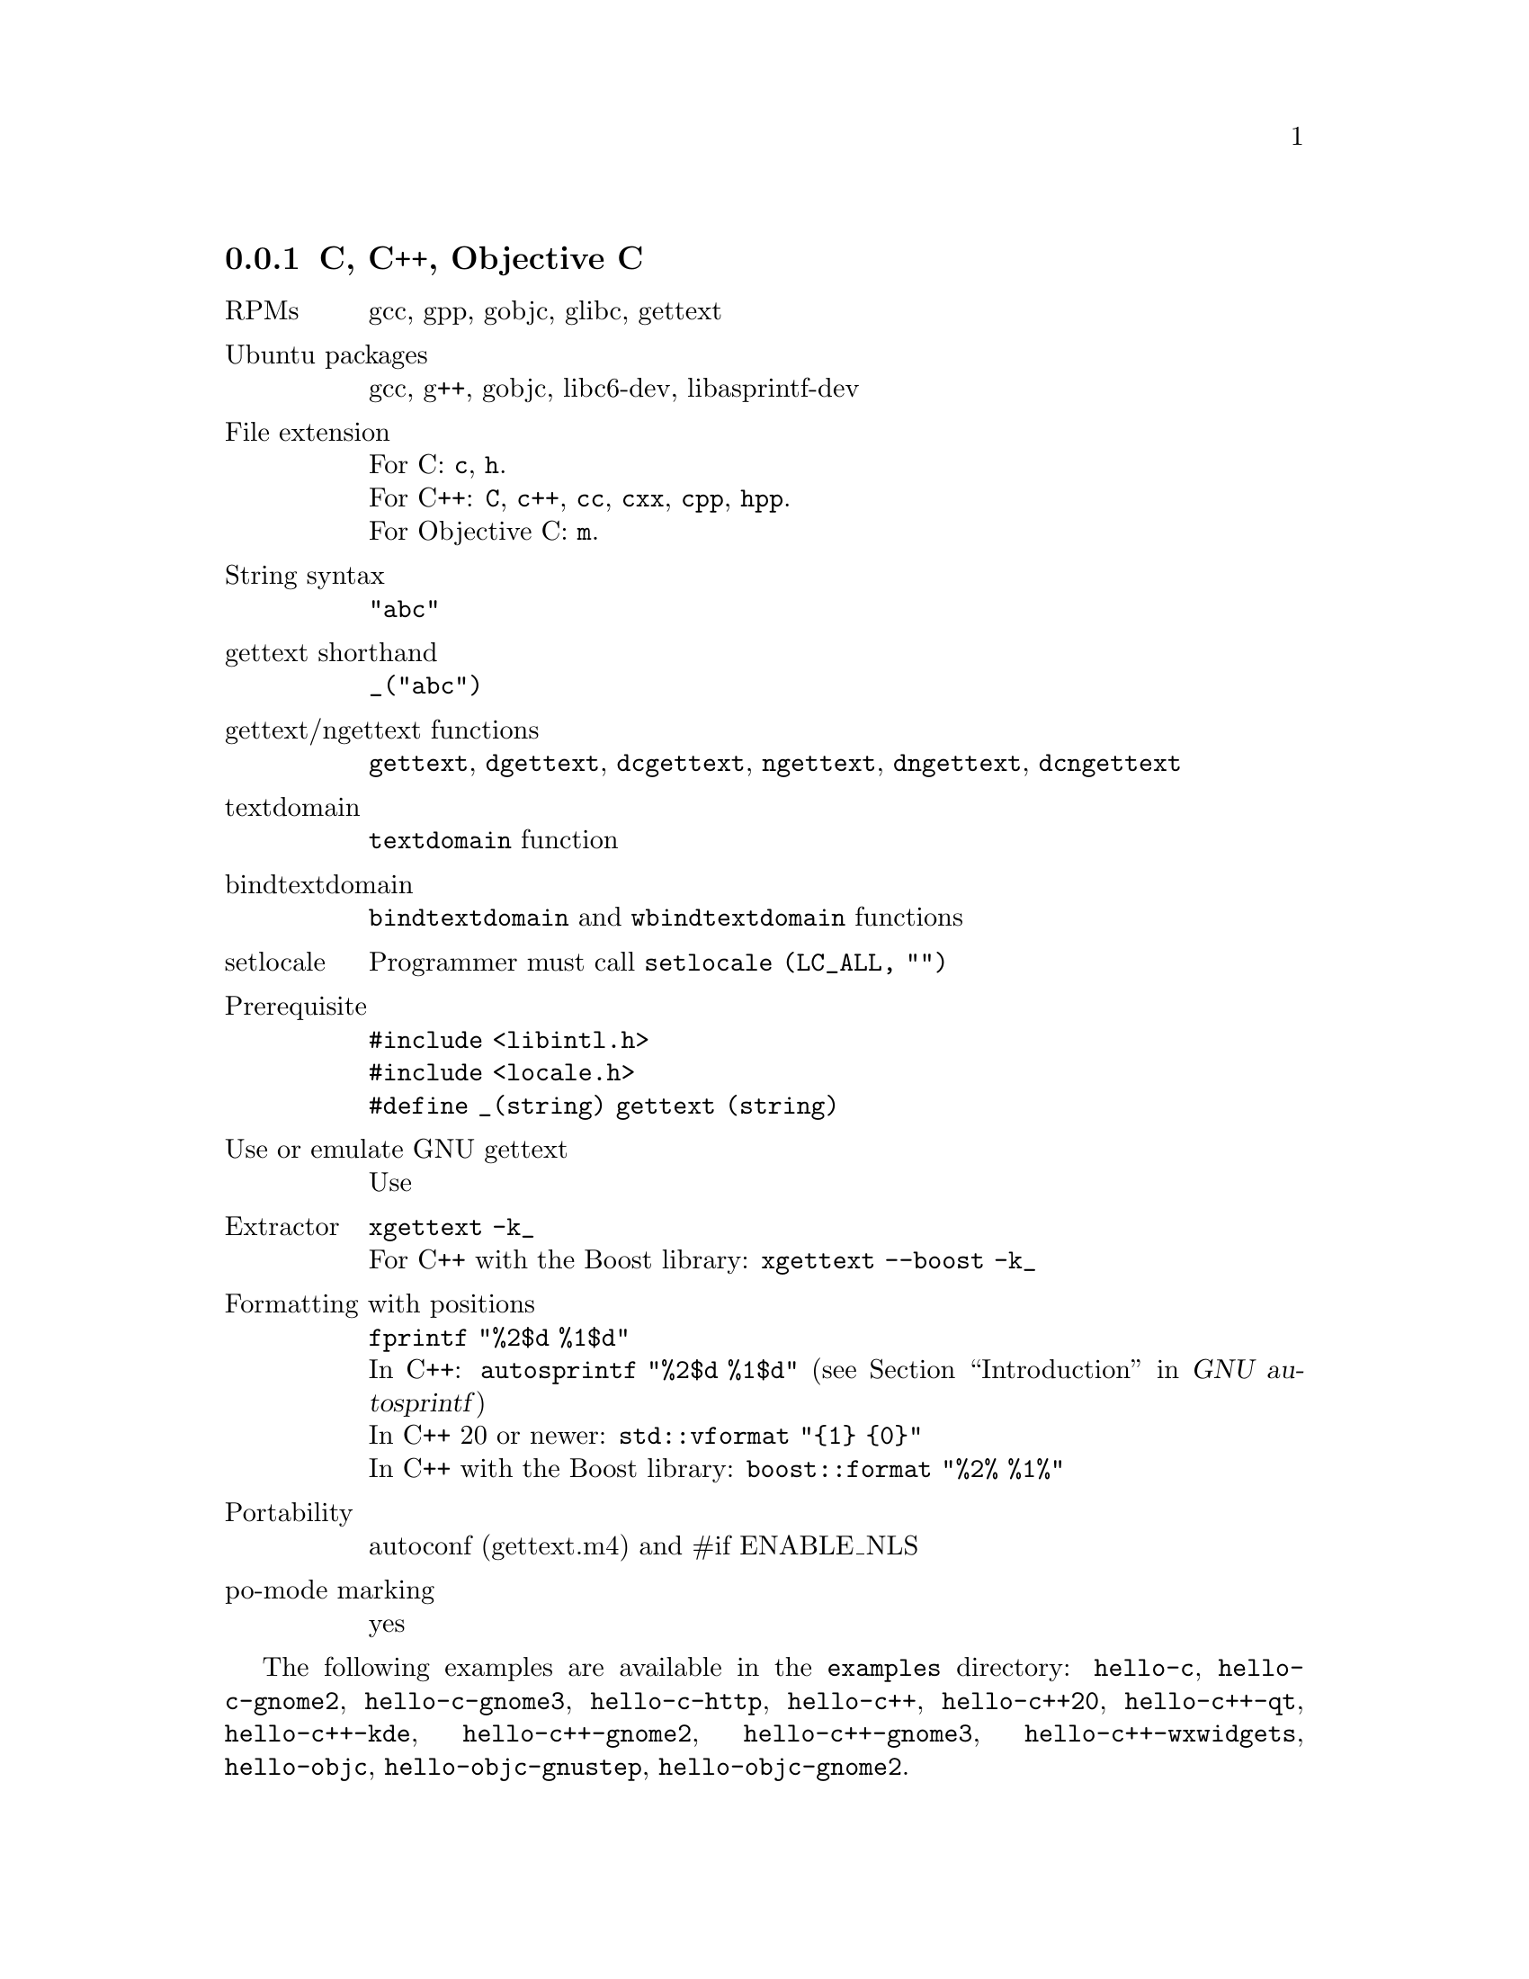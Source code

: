 @c This file is part of the GNU gettext manual.
@c Copyright (C) 1995-2025 Free Software Foundation, Inc.
@c See the file gettext.texi for copying conditions.

@node C
@subsection C, C++, Objective C
@cindex C and C-like languages

@table @asis
@item RPMs
gcc, gpp, gobjc, glibc, gettext

@item Ubuntu packages
gcc, g++, gobjc, libc6-dev, libasprintf-dev

@item File extension
For C: @code{c}, @code{h}.
@*For C++: @code{C}, @code{c++}, @code{cc}, @code{cxx}, @code{cpp}, @code{hpp}.
@*For Objective C: @code{m}.

@item String syntax
@code{"abc"}

@item gettext shorthand
@code{_("abc")}

@item gettext/ngettext functions
@code{gettext}, @code{dgettext}, @code{dcgettext}, @code{ngettext},
@code{dngettext}, @code{dcngettext}

@item textdomain
@code{textdomain} function

@item bindtextdomain
@code{bindtextdomain} and @code{wbindtextdomain} functions

@item setlocale
Programmer must call @code{setlocale (LC_ALL, "")}

@item Prerequisite
@code{#include <libintl.h>}
@*@code{#include <locale.h>}
@*@code{#define _(string) gettext (string)}

@item Use or emulate GNU gettext
Use

@item Extractor
@code{xgettext -k_}
@*For C++ with the Boost library: @code{xgettext --boost -k_}

@item Formatting with positions
@code{fprintf "%2$d %1$d"}
@*In C++: @code{autosprintf "%2$d %1$d"}
(@pxref{Top, , Introduction, autosprintf, GNU autosprintf})
@*In C++ 20 or newer: @code{std::vformat "@{1@} @{0@}"}
@*In C++ with the Boost library: @code{boost::format "%2% %1%"}

@item Portability
autoconf (gettext.m4) and #if ENABLE_NLS

@item po-mode marking
yes
@end table

The following examples are available in the @file{examples} directory:
@code{hello-c}, @code{hello-c-gnome2}, @code{hello-c-gnome3}, @code{hello-c-http},
@code{hello-c++}, @code{hello-c++20},
@code{hello-c++-qt}, @code{hello-c++-kde},
@code{hello-c++-gnome2}, @code{hello-c++-gnome3}, @code{hello-c++-wxwidgets},
@code{hello-objc}, @code{hello-objc-gnustep}, @code{hello-objc-gnome2}.
